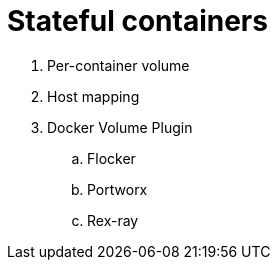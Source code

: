 = Stateful containers

. Per-container volume
. Host mapping
. Docker Volume Plugin
.. Flocker
.. Portworx
.. Rex-ray

